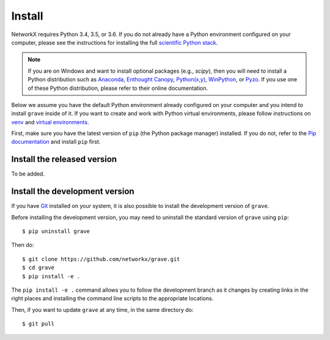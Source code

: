 Install
=======

NetworkX requires Python 3.4, 3.5, or 3.6.  If you do not already
have a Python environment configured on your computer, please see the
instructions for installing the full `scientific Python stack
<https://scipy.org/install.html>`_.

.. note::
   If you are on Windows and want to install optional packages (e.g., `scipy`),
   then you will need to install a Python distribution such as
   `Anaconda <https://www.anaconda.com/download/>`_,
   `Enthought Canopy <https://www.enthought.com/product/canopy>`_,
   `Python(x,y) <http://python-xy.github.io/>`_,
   `WinPython <https://winpython.github.io/>`_, or
   `Pyzo <http://www.pyzo.org/>`_.
   If you use one of these Python distribution, please refer to their online
   documentation.

Below we assume you have the default Python environment already configured on
your computer and you intend to install ``grave`` inside of it.  If you want
to create and work with Python virtual environments, please follow instructions
on `venv <https://docs.python.org/3/library/venv.html>`_ and `virtual
environments <http://docs.python-guide.org/en/latest/dev/virtualenvs/>`_.

First, make sure you have the latest version of ``pip`` (the Python package manager)
installed. If you do not, refer to the `Pip documentation
<https://pip.pypa.io/en/stable/installing/>`_ and install ``pip`` first.

Install the released version
----------------------------

To be added.

Install the development version
-------------------------------

If you have `Git <https://git-scm.com/>`_ installed on your system, it is also
possible to install the development version of ``grave``.

Before installing the development version, you may need to uninstall the
standard version of ``grave`` using ``pip``::

    $ pip uninstall grave

Then do::

    $ git clone https://github.com/networkx/grave.git
    $ cd grave
    $ pip install -e .

The ``pip install -e .`` command allows you to follow the development branch as
it changes by creating links in the right places and installing the command
line scripts to the appropriate locations.

Then, if you want to update ``grave`` at any time, in the same directory do::

    $ git pull
